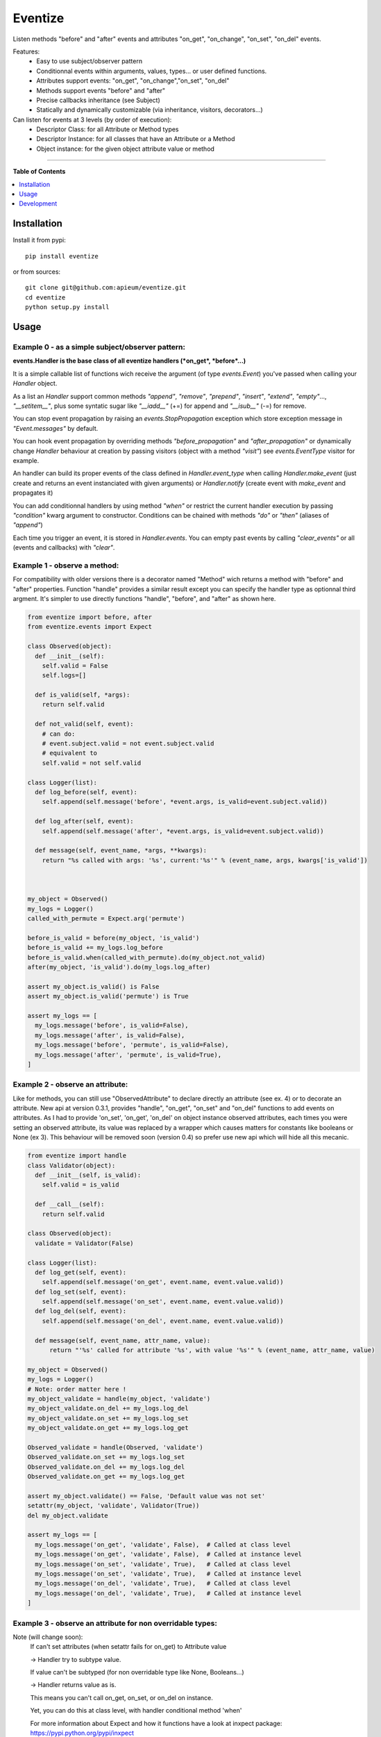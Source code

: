 ********
Eventize
********

.. image:: https://pypip.in/v/eventize/badge.png
        :target: https://pypi.python.org/pypi/eventize


Listen methods "before" and "after" events and attributes "on_get", "on_change", "on_set", "on_del" events.

Features:
  - Easy to use subject/observer pattern
  - Conditionnal events within arguments, values, types... or user defined functions.
  - Attributes support events: "on_get", "on_change","on_set", "on_del"
  - Methods support events "before" and "after"
  - Precise callbacks inheritance (see Subject)
  - Statically and dynamically customizable (via inheritance, visitors, decorators...)

Can listen for events at 3 levels (by order of execution):
  - Descriptor Class: for all Attribute or Method types
  - Descriptor Instance: for all classes that have an Attribute or a Method
  - Object instance: for the given object attribute value or method


---------------------------------------------------------------------

**Table of Contents**


.. contents::
    :local:
    :depth: 1
    :backlinks: none


=============
Installation
=============

Install it from pypi::

  pip install eventize

or from sources::

  git clone git@github.com:apieum/eventize.git
  cd eventize
  python setup.py install

=====
Usage
=====

-------------------------------------------------
Example 0 - as a simple subject/observer pattern:
-------------------------------------------------
**events.Handler is the base class of all eventize handlers (*on_get*, *before*...)**

It is a simple callable list of functions wich receive the argument (of type *events.Event*) you've passed when calling your *Handler* object.


As a list an *Handler* support common methods *"append"*, *"remove"*, *"prepend"*, *"insert"*, *"extend"*, *"empty"*..., *"__setitem__"*, plus some syntatic sugar like *"__iadd__"* (+=) for append and *"__isub__"* (-=) for remove.

You can stop event propagation by raising an *events.StopPropagation* exception which store exception message in *"Event.messages"* by default.

You can hook event propagation by overriding methods *"before_propagation"* and *"after_propagation"* or dynamically change *Handler* behaviour at creation by passing visitors (object with a method *"visit"*) see *events.EventType* visitor for example.

An handler can build its proper events of the class defined in *Handler.event_type* when calling *Handler.make_event* (just create and returns an event instanciated with given arguments) or *Handler.notify* (create event with *make_event* and propagates it)

You can add conditionnal handlers by using method *"when"* or restrict the current handler execution by passing *"condition"* kwarg argument to constructor.
Conditions can be chained with methods *"do"* or *"then"* (aliases of *"append"*)

Each time you trigger an event, it is stored in *Handler.events*. You can empty past events by calling *"clear_events"* or all (events and callbacks) with *"clear"*.


-----------------------------
Example 1 - observe a method:
-----------------------------
For compatibility with older versions there is a decorator named "Method" wich returns a method with "before" and "after" properties.
Function "handle" provides a similar result except you can specify the handler type as optionnal third argment.
It's simpler to use directly functions "handle", "before", and "after" as shown here.

.. code-block:: python

  from eventize import before, after
  from eventize.events import Expect

  class Observed(object):
    def __init__(self):
      self.valid = False
      self.logs=[]

    def is_valid(self, *args):
      return self.valid

    def not_valid(self, event):
      # can do:
      # event.subject.valid = not event.subject.valid
      # equivalent to
      self.valid = not self.valid

  class Logger(list):
    def log_before(self, event):
      self.append(self.message('before', *event.args, is_valid=event.subject.valid))

    def log_after(self, event):
      self.append(self.message('after', *event.args, is_valid=event.subject.valid))

    def message(self, event_name, *args, **kwargs):
      return "%s called with args: '%s', current:'%s'" % (event_name, args, kwargs['is_valid'])



  my_object = Observed()
  my_logs = Logger()
  called_with_permute = Expect.arg('permute')

  before_is_valid = before(my_object, 'is_valid')
  before_is_valid += my_logs.log_before
  before_is_valid.when(called_with_permute).do(my_object.not_valid)
  after(my_object, 'is_valid').do(my_logs.log_after)

  assert my_object.is_valid() is False
  assert my_object.is_valid('permute') is True

  assert my_logs == [
    my_logs.message('before', is_valid=False),
    my_logs.message('after', is_valid=False),
    my_logs.message('before', 'permute', is_valid=False),
    my_logs.message('after', 'permute', is_valid=True),
  ]


---------------------------------
Example 2 - observe an attribute:
---------------------------------
Like for methods, you can still use "ObservedAttribute" to declare directly an attribute (see ex. 4) or to decorate an attribute.
New api at version 0.3.1, provides "handle", "on_get", "on_set" and "on_del" functions to add events on attributes.
As I had to provide 'on_set', 'on_get', 'on_del' on object instance observed attributes, each times you were setting an observed attribute, its value was replaced by a wrapper which causes matters for constants like booleans or None (ex 3).
This behaviour will be removed soon (version 0.4) so prefer use new api which will hide all this mecanic.

.. code-block:: python


  from eventize import handle
  class Validator(object):
    def __init__(self, is_valid):
      self.valid = is_valid

    def __call__(self):
      return self.valid

  class Observed(object):
    validate = Validator(False)

  class Logger(list):
    def log_get(self, event):
      self.append(self.message('on_get', event.name, event.value.valid))
    def log_set(self, event):
      self.append(self.message('on_set', event.name, event.value.valid))
    def log_del(self, event):
      self.append(self.message('on_del', event.name, event.value.valid))

    def message(self, event_name, attr_name, value):
        return "'%s' called for attribute '%s', with value '%s'" % (event_name, attr_name, value)

  my_object = Observed()
  my_logs = Logger()
  # Note: order matter here !
  my_object_validate = handle(my_object, 'validate')
  my_object_validate.on_del += my_logs.log_del
  my_object_validate.on_set += my_logs.log_set
  my_object_validate.on_get += my_logs.log_get

  Observed_validate = handle(Observed, 'validate')
  Observed_validate.on_set += my_logs.log_set
  Observed_validate.on_del += my_logs.log_del
  Observed_validate.on_get += my_logs.log_get

  assert my_object.validate() == False, 'Default value was not set'
  setattr(my_object, 'validate', Validator(True))
  del my_object.validate

  assert my_logs == [
    my_logs.message('on_get', 'validate', False),  # Called at class level
    my_logs.message('on_get', 'validate', False),  # Called at instance level
    my_logs.message('on_set', 'validate', True),   # Called at class level
    my_logs.message('on_set', 'validate', True),   # Called at instance level
    my_logs.message('on_del', 'validate', True),   # Called at class level
    my_logs.message('on_del', 'validate', True),   # Called at instance level
  ]



-----------------------------------------------------------
Example 3 - observe an attribute for non overridable types:
-----------------------------------------------------------

Note (will change soon):
  If can't set attributes (when setattr fails for on_get) to Attribute value

  -> Handler try to subtype value.

  If value can't be subtyped (for non overridable type like None, Booleans...)

  -> Handler returns value as is.

  This means you can't call on_get, on_set, or on_del on instance.


  Yet, you can do this at class level, with handler conditional method 'when'


  For more information about Expect and how it functions have a look at inxpect package: https://pypi.python.org/pypi/inxpect


.. code-block:: python

  from eventize import on_set
  from eventize.events import Expect

  class Observed(object):
    valid = False

  class Logger(list):
    def log_set(self, event):
      self.append(self.message('on_set', event.name, event.value))

    def log_set_error(self, event):
      self.append(self.message('on_set_error', event.name, event.value))

    def message(self, event_name, attr_name, value):
      return "'%s' called for attribute '%s', with value '%s'" % (event_name, attr_name, value)

  my_object = Observed()
  other_object = Observed()
  my_logs = Logger()

  dont_change_value = lambda event: setattr(event, 'value', event.subject.valid)
  value_is_not_bool = Expect.value.type_is_not(bool)
  subject_is_my_object = Expect.subject(my_object)

  getting_my_object = on_set(Observed, 'valid').when(subject_is_my_object)
  getting_my_object += my_logs.log_set  # (1)
  getting_my_object.when(value_is_not_bool).do(my_logs.log_set_error).then(dont_change_value)  # (2)

  my_object.valid = True  # (1)
  my_object.valid = None  # (2)
  other_object.valid = True  # Trigger no event
  other_object.valid = None  # Trigger no event

  assert my_object.valid == True  # (2) -> dont_change_value

  assert my_logs == [
    my_logs.message('on_set', 'valid', True),
    my_logs.message('on_set', 'valid', None),
    my_logs.message('on_set_error', 'valid', None),
  ]



----------------------------------
Example 4 - Observers inheritance:
----------------------------------
Descriptors in python don't know their owner until a getter is called.
Yet, as they help to define classes, it could be interesting to bind them to their class at class creation.

It's the aim of Subject decorator. A Subject is a class that contains descriptors handlers (on_get, before...)

Subject make 2 things:
  * it makes children handlers inheriting their parent handlers observers (parent handlers are found by their attribute name).
  * it calls method handler.bind (if exists) with the owner class as an argument while class is declared.


Here we'll see only how observers inheritance is done.


.. code-block:: python

  from eventize import attribute, Attribute

  def validate_string(event):
    if isinstance(event.value, type('')): return

    message = "%s.%s must be a string!" % (type(event.subject).__name__, event.name)
    raise TypeError(message)

  def titlecase(event):
    event.value = event.value.title()

  class StringAttribute(Attribute):
    on_set = attribute.Handler(validate_string)

  @attribute.Subject  # Bind handlers to the class -> this is the way inheritance is done
  class Name(StringAttribute):
    on_set = attribute.Handler(titlecase)

  class Person(object):
    name = Name('doe')

  john = Person()

  validation_fails = False
  try:
    john.name = 0x007
  except TypeError:
    validation_fails = True

  assert validation_fails, "Validation should fail"
  assert john.name == 'Doe'  # Name is auto magically set in title case



----------------------------------
Example 5 - Choose your handler:
----------------------------------
Illustrate the use of the third optionnal argument of "handle", "on_get", "on_set", "on_del", "before" and "after"

.. code-block:: python

  from eventize import method, Method
  from eventize import before

  def first_arg_is_string(event):
    if isinstance(event.args[0], type('')): return
    raise TypeError("First arg must be a string!")

  def titlecase(event):
    # args are a tuple
    args = list(event.args)
    args[0] = args[0].title()
    event.args = tuple(args)

  class FirstArgIsStringMethod(Method):
    before = method.Handler(first_arg_is_string)

  class Person(object):
    def __init__(self, name):
      self.set_name(name)

    def set_name(self, name):
      self.name = name

  # calling before with FirstArgIsStringMethod
  before(Person, 'set_name', FirstArgIsStringMethod).do(titlecase)

  validation_fails = False
  try:
    Person(0x007)
  except TypeError:
    validation_fails = True


  john = Person("john doe")

  assert validation_fails, "Validation should fail"
  assert john.name == 'John Doe'  # Name is auto magically set in title case




===========
Development
===========

Your feedback, code review, improvements or bugs, and help to document is appreciated.
You can contact me by mail: apieum [at] gmail [dot] com

Test recommended requirements::

  pip install -r dev-requirements.txt


Launch test::

  git clone git@github.com:apieum/eventize.git
  cd eventize
  nosetests --with-spec --spec-color ./
  # or with watch
  # nosetests --with-spec --spec-color --with-watch ./




.. image:: https://secure.travis-ci.org/apieum/eventize.png?branch=master
   :target: https://travis-ci.org/apieum/eventize
